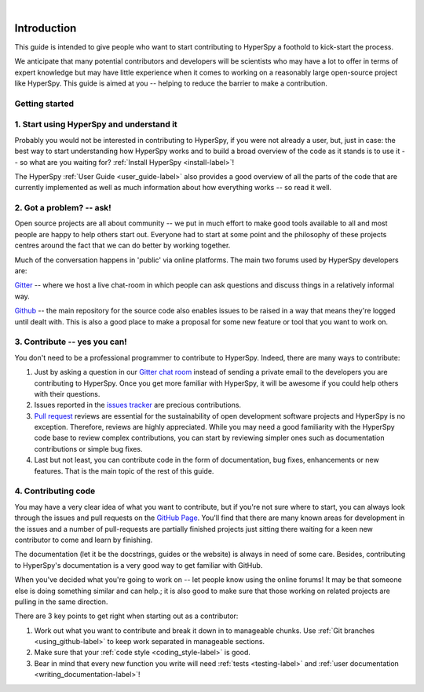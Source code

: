﻿﻿

.. _dev_guide-label:

Introduction
=============

This guide is intended to give people who want to start contributing
to HyperSpy a foothold to kick-start the process.

We anticipate that many potential contributors and developers will be
scientists who may have a lot to offer in terms of expert knowledge but may
have little experience when it comes to working on a reasonably large
open-source project like HyperSpy. This guide is aimed at you -- helping to
reduce the barrier to make a contribution.

Getting started
---------------


1. Start using HyperSpy and understand it
-----------------------------------------

Probably you would not be interested in contributing to HyperSpy, if you were 
not already a user, but, just in case: the best way to start understanding how
HyperSpy works and to build a broad overview of the code as it stands is to
use it -- so what are you waiting for? :ref:`Install HyperSpy <install-label>`!

The HyperSpy :ref:`User Guide <user_guide-label>` also provides a good overview
of all the parts of the code that are currently implemented as well as much 
information about how everything
works -- so read it well.


2. Got a problem? -- ask!
-------------------------

Open source projects are all about community -- we put in much effort to make
good tools available to all and most people are happy to help others start out.
Everyone had to start at some point and the philosophy of these projects
centres around the fact that we can do better by working together.

Much of the conversation happens in 'public' via online platforms. The main two
forums used by HyperSpy developers are:

`Gitter <https://gitter.im/hyperspy/hyperspy>`_ -- where we host a live
chat-room in which people can ask questions and discuss things in a relatively
informal way.

`Github <https://github.com/hyperspy/hyperspy/issues>`_ -- the main repository
for the source code also enables issues to be raised in a way that means
they're logged until dealt with. This is also a good place to make a proposal
for some new feature or tool that you want to work on.


3. Contribute -- yes you can!
-----------------------------

You don't need to be a professional programmer to contribute to HyperSpy.
Indeed, there are many ways to contribute:

1. Just by asking a question in our
   `Gitter chat room <https://gitter.im/hyperspy/hyperspy>`_
   instead of sending a private email to the developers you are contributing to
   HyperSpy. Once you get more familiar with HyperSpy,  it will be awesome if 
   you could help others with their questions.
2. Issues reported in the
   `issues tracker <https://github.com/hyperspy/hyperspy/issues>`_
   are precious contributions.
3. `Pull request <https://github.com/hyperspy/hyperspy/pulls>`_ reviews are
   essential for the sustainability of open development software projects
   and HyperSpy is no exception. Therefore, reviews are highly appreciated.
   While you may need a good familiarity with
   the HyperSpy code base to review complex contributions,
   you can start by reviewing simpler ones such as documentation
   contributions or simple bug fixes.
4. Last but not least, you can contribute code in the form of
   documentation, bug fixes, enhancements or new features. That is the main
   topic of the rest of this guide.

4. Contributing code
--------------------

You may have a very clear idea of what you want to contribute, but if you're
not sure where to start, you can always look through the issues and pull
requests on the `GitHub Page <https://github.com/hyperspy/hyperspy/>`_.
You'll find that there are many known areas for development in the issues
and a number of pull-requests are partially finished projects just sitting 
there waiting for a keen new contributor to come and learn by finishing.

The documentation (let it be the docstrings,
guides or the website) is always in need of some care. Besides,
contributing to HyperSpy's documentation is a very good way to get
familiar with GitHub.

When you've decided what you're going to work on -- let people know using the
online forums! It may be that someone else is doing something similar and
can help.; it is
also good to make sure that those working on related projects are pulling in
the same direction.

There are 3 key points to get right when starting out as a contributor:

1. Work out what you want to contribute and break it down in to manageable
   chunks. Use :ref:`Git branches <using_github-label>` to keep work separated
   in manageable sections.
2. Make sure that your :ref:`code style <coding_style-label>` is good.
3. Bear in mind that every new function you write will need 
   :ref:`tests <testing-label>` and
   :ref:`user documentation <writing_documentation-label>`!
